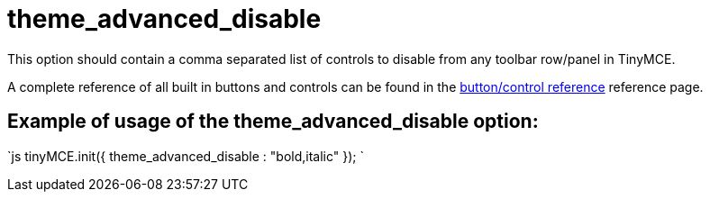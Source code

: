 :rootDir: ./../../
:partialsDir: {rootDir}partials/
= theme_advanced_disable

This option should contain a comma separated list of controls to disable from any toolbar row/panel in TinyMCE.

A complete reference of all built in buttons and controls can be found in the https://www.tiny.cloud/docs-3x/reference/buttons/[button/control reference] reference page.

[[example-of-usage-of-the-theme_advanced_disable-option]]
== Example of usage of the theme_advanced_disable option: 
anchor:exampleofusageofthetheme_advanced_disableoption[historical anchor]

`js
tinyMCE.init({
  theme_advanced_disable : "bold,italic"
});
`
